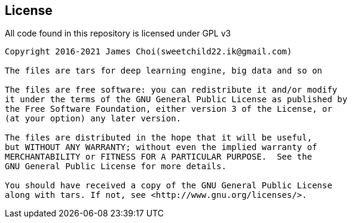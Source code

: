 == License

All code found in this repository is licensed under GPL v3

[source]
----
Copyright 2016-2021 James Choi(sweetchild22.ik@gmail.com)

The files are tars for deep learning engine, big data and so on

The files are free software: you can redistribute it and/or modify
it under the terms of the GNU General Public License as published by
the Free Software Foundation, either version 3 of the License, or
(at your option) any later version.

The files are distributed in the hope that it will be useful,
but WITHOUT ANY WARRANTY; without even the implied warranty of
MERCHANTABILITY or FITNESS FOR A PARTICULAR PURPOSE.  See the
GNU General Public License for more details.

You should have received a copy of the GNU General Public License
along with tars. If not, see <http://www.gnu.org/licenses/>.
----
